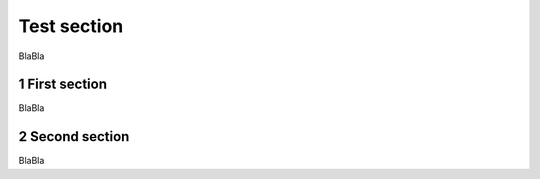 Test section
==============
.. sectnum::

BlaBla

First section
-------------


BlaBla

Second section
--------------

BlaBla